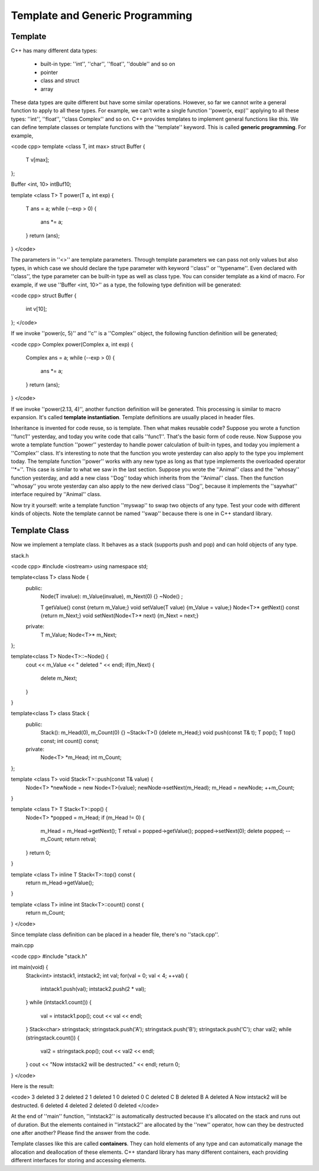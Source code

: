 Template and Generic Programming
=======================================

Template
-----------

C++ has many different data types:

  * built-in type: ''int'', ''char'', ''float'', ''double'' and so on
  * pointer
  * class and struct
  * array

These data types are quite different but have some similar operations. However, so far we cannot write a general function to apply to all these types. For example, we can't write a single function ''power(x, exp)'' applying to all these types: ''int'', ''float'', ''class Complex'' and so on. C++ provides templates to implement general functions like this. We can define template classes or template functions with the ''template'' keyword. This is called **generic programming**. For example,

<code cpp>
template <class T, int max>
struct Buffer
{
	T v[max];
};

Buffer <int, 10> intBuf10;

template <class T>
T power(T a, int exp)
{
  T ans = a;
  while (--exp > 0) {
    ans *= a;
  }
  return (ans);
}
</code>

The parameters in ''<>'' are template parameters. Through template parameters we can pass not only values but also types, in which case we should declare the type parameter with keyword ''class'' or ''typename''. Even declared with ''class'', the type parameter can be built-in type as well as class type. You can consider template as a kind of macro. For example, if we use ''Buffer <int, 10>'' as a type, the following type definition will be generated:

<code cpp>
struct Buffer
{
	int v[10];
};
</code>

If we invoke ''power(c, 5)'' and ''c'' is a ''Complex'' object, the following function definition will be generated;

<code cpp>
Complex power(Complex a, int exp)
{
  Complex ans = a;
  while (--exp > 0) {
    ans *= a;
  }
  return (ans);
}
</code>

If we invoke ''power(2.13, 4)'', another function definition will be generated. This processing is similar to macro expansion. It's called **template instantiation**. Template definitions are usually placed in header files.

Inheritance is invented for code reuse, so is template. Then what makes reusable code? Suppose you wrote a function ''func1'' yesterday, and today you write code that calls ''func1''. That's the basic form of code reuse. Now Suppose you wrote a template function ''power'' yesterday to handle power calculation of built-in types, and today you implement a ''Complex'' class. It's interesting to note that the function you wrote yesterday can also apply to the type you implement today. The template function ''power'' works with any new type as long as that type implements the overloaded operator ''*=''. This case is similar to what we saw in the last section. Suppose you wrote the ''Animal'' class and the ''whosay'' function yesterday, and add a new class ''Dog'' today which inherits from the ''Animal'' class. Then the function ''whosay'' you wrote yesterday can also apply to the new derived class ''Dog'', because it implements the ''saywhat'' interface required by ''Animal'' class.

Now try it yourself: write a template function ''myswap'' to swap two objects of any type. Test your code with different kinds of objects. Note the template cannot be named ''swap'' because there is one in C++ standard library.


Template Class
-------------------

Now we implement a template class. It behaves as a stack (supports push and pop) and can hold objects of any type.

stack.h

<code cpp>
#include <iostream>
using namespace std;

template<class T> class Node {
 public:
    Node(T invalue): m_Value(invalue), m_Next(0) {}
    ~Node() ;

    T getValue() const {return m_Value;}
    void setValue(T value) {m_Value = value;}
    Node<T>* getNext() const {return m_Next;}
    void setNext(Node<T>* next) {m_Next = next;}
 private:
    T m_Value;
    Node<T>* m_Next;
};

template<class T> Node<T>::~Node() {
    cout << m_Value << " deleted " << endl;
    if(m_Next) {
        delete m_Next;
    }
}

template<class T> class Stack {
 public:
    Stack(): m_Head(0), m_Count(0) {}
    ~Stack<T>() {delete m_Head;}
    void push(const T& t);
    T pop();
    T top() const;
    int count() const;
 private:
    Node<T> *m_Head;
    int m_Count;
};

template <class T> void Stack<T>::push(const T& value) {
    Node<T> *newNode = new Node<T>(value);
    newNode->setNext(m_Head);
    m_Head = newNode;
    ++m_Count;
}

template <class T>  T Stack<T>::pop() {
    Node<T> *popped = m_Head;
    if (m_Head != 0) {

        m_Head = m_Head->getNext();
        T retval = popped->getValue();
        popped->setNext(0);
        delete popped;
        --m_Count;
        return retval;
    }
    return 0;
}

template <class T> inline T Stack<T>::top() const {
    return m_Head->getValue();
}

template <class T> inline int Stack<T>::count() const {
    return m_Count;
}
</code>

Since template class definition can be placed in a header file, there's no ''stack.cpp''.

main.cpp

<code cpp>
#include "stack.h"

int main(void) {
    Stack<int> intstack1, intstack2;
    int val;
    for(val = 0; val < 4; ++val) {
        intstack1.push(val);
        intstack2.push(2 * val);
    }
    while (intstack1.count()) {
        val = intstack1.pop();
        cout << val << endl;
    }
    Stack<char> stringstack;
    stringstack.push('A');
    stringstack.push('B');
    stringstack.push('C');
    char val2;
    while (stringstack.count()) {
        val2 = stringstack.pop();
        cout << val2 << endl;
    }
    cout << "Now intstack2 will be destructed." << endl;
    return 0;
}
</code>

Here is the result:

<code>
3 deleted 
3
2 deleted 
2
1 deleted 
1
0 deleted 
0
C deleted 
C
B deleted 
B
A deleted 
A
Now intstack2 will be destructed.
6 deleted 
4 deleted 
2 deleted 
0 deleted 
</code>

At the end of ''main'' function, ''intstack2'' is automatically destructed because it's allocated on the stack and runs out of duration. But the elements contained in ''intstack2'' are allocated by the ''new'' operator, how can they be destructed one after another? Please find the answer from the code.

Template classes like this are called **containers**. They can hold elements of any type and can automatically manage the allocation and deallocation of these elements. C++ standard library has many different containers, each providing different interfaces for storing and accessing elements.
